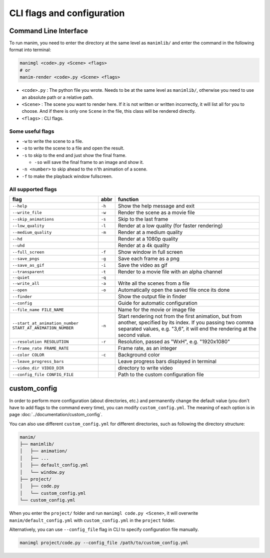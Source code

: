 CLI flags and configuration
===========================

Command Line Interface
----------------------

To run manim, you need to enter the directory at the same level as ``manimlib/`` 
and enter the command in the following format into terminal:

.. code-block:: sh

    manimgl <code>.py <Scene> <flags>
    # or
    manim-render <code>.py <Scene> <flags>

- ``<code>.py`` : The python file you wrote. Needs to be at the same level as ``manimlib/``, otherwise you need to use an absolute path or a relative path.
- ``<Scene>`` : The scene you want to render here. If it is not written or written incorrectly, it will list all for you to choose. And if there is only one ``Scene`` in the file, this class will be rendered directly.
- ``<flags>`` : CLI flags.

Some useful flags
^^^^^^^^^^^^^^^^^

- ``-w`` to write the scene to a file.
- ``-o`` to write the scene to a file and open the result.
- ``-s`` to skip to the end and just show the final frame. 

  - ``-so`` will save the final frame to an image and show it.

- ``-n <number>`` to skip ahead to the ``n``\ ’th animation of a scene. 
- ``-f`` to make the playback window fullscreen.

All supported flags
^^^^^^^^^^^^^^^^^^^

========================================================== ====== =================================================================================================================================================================================================
flag                                                       abbr   function
========================================================== ====== =================================================================================================================================================================================================
``--help``                                                 ``-h`` Show the help message and exit
``--write_file``                                           ``-w`` Render the scene as a movie file
``--skip_animations``                                      ``-s`` Skip to the last frame
``--low_quality``                                          ``-l`` Render at a low quality (for faster rendering)
``--medium_quality``                                       ``-m`` Render at a medium quality
``--hd``                                                          Render at a 1080p quality
``--uhd``                                                         Render at a 4k quality
``--full_screen``                                          ``-f`` Show window in full screen
``--save_pngs``                                            ``-g`` Save each frame as a png
``--save_as_gif``                                          ``-i`` Save the video as gif
``--transparent``                                          ``-t`` Render to a movie file with an alpha channel
``--quiet``                                                ``-q``
``--write_all``                                            ``-a`` Write all the scenes from a file
``--open``                                                 ``-o`` Automatically open the saved file once its done
``--finder``                                                      Show the output file in finder
``--config``                                                      Guide for automatic configuration
``--file_name FILE_NAME``                                         Name for the movie or image file
``--start_at_animation_number START_AT_ANIMATION_NUMBER``  ``-n`` Start rendering not from the first animation, but from another, specified by its index. If you passing two comma separated values, e.g. "3,6", it will end the rendering at the second value.
``--resolution RESOLUTION``                                ``-r`` Resolution, passed as "WxH", e.g. "1920x1080"
``--frame_rate FRAME_RATE``                                       Frame rate, as an integer
``--color COLOR``                                          ``-c`` Background color
``--leave_progress_bars``                                         Leave progress bars displayed in terminal
``--video_dir VIDEO_DIR``                                         directory to write video
``--config_file CONFIG_FILE``                                     Path to the custom configuration file
========================================================== ====== =================================================================================================================================================================================================

custom_config
--------------

In order to perform more configuration (about directories, etc.) and permanently 
change the default value (you don't have to add flags to the command every time), 
you can modify ``custom_config.yml``. The meaning of each option is in 
page :doc:`../documentation/custom_config`.

You can also use different ``custom_config.yml`` for different directories, such as 
following the directory structure:

.. code-block:: text

    manim/
    ├── manimlib/
    │   ├── animation/
    │   ├── ...
    │   ├── default_config.yml
    │   └── window.py
    ├── project/
    │   ├── code.py
    │   └── custom_config.yml
    └── custom_config.yml

When you enter the ``project/`` folder and run ``manimgl code.py <Scene>``, 
it will overwrite ``manim/default_config.yml`` with ``custom_config.yml`` 
in the ``project`` folder.

Alternatively, you can use ``--config_file`` flag in CLI to specify configuration file manually.

.. code-block:: sh

    manimgl project/code.py --config_file /path/to/custom_config.yml
